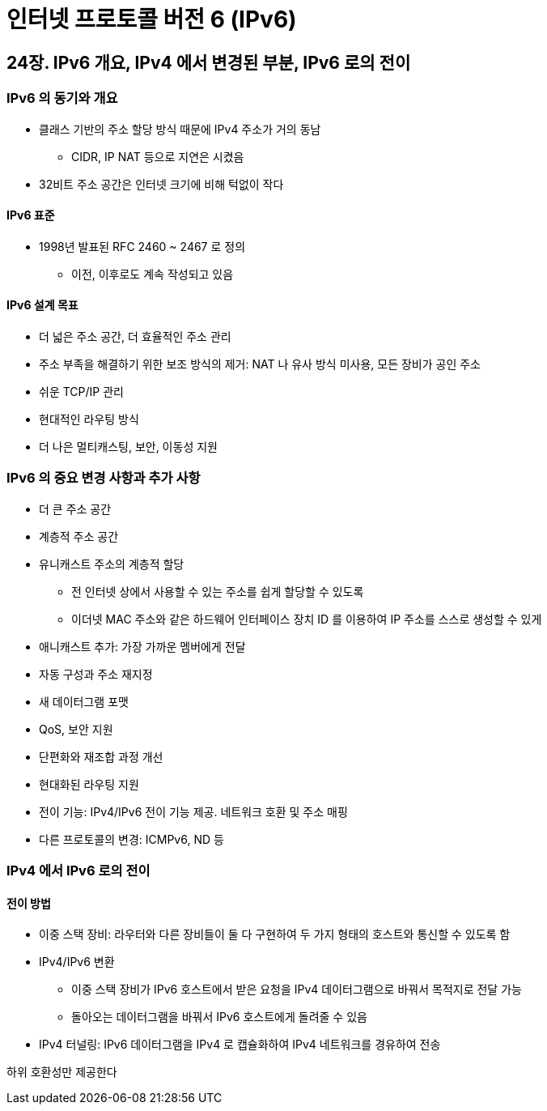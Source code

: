 = 인터넷 프로토콜 버전 6 (IPv6)

== 24장. IPv6 개요, IPv4 에서 변경된 부분, IPv6 로의 전이

=== IPv6 의 동기와 개요

* 클래스 기반의 주소 할당 방식 때문에 IPv4 주소가 거의 동남
** CIDR, IP NAT 등으로 지연은 시켰음
* 32비트 주소 공간은 인터넷 크기에 비해 턱없이 작다

==== IPv6 표준

* 1998년 발표된 RFC 2460 ~ 2467 로 정의
** 이전, 이후로도 계속 작성되고 있음

==== IPv6 설계 목표

* 더 넓은 주소 공간, 더 효율적인 주소 관리
* 주소 부족을 해결하기 위한 보조 방식의 제거: NAT 나 유사 방식 미사용, 모든 장비가 공인 주소
* 쉬운 TCP/IP 관리
* 현대적인 라우팅 방식
* 더 나은 멀티캐스팅, 보안, 이동성 지원

=== IPv6 의 중요 변경 사항과 추가 사항

* 더 큰 주소 공간
* 계층적 주소 공간
* 유니캐스트 주소의 계층적 할당
** 전 인터넷 상에서 사용할 수 있는 주소를 쉽게 할당할 수 있도록
** 이더넷 MAC 주소와 같은 하드웨어 인터페이스 장치 ID 를 이용하여 IP 주소를 스스로 생성할 수 있게
* 애니캐스트 추가: 가장 가까운 멤버에게 전달
* 자동 구성과 주소 재지정
* 새 데이터그램 포맷
* QoS, 보안 지원
* 단편화와 재조합 과정 개선
* 현대화된 라우팅 지원
* 전이 기능: IPv4/IPv6 전이 기능 제공. 네트워크 호환 및 주소 매핑
* 다른 프로토콜의 변경: ICMPv6, ND 등

=== IPv4 에서 IPv6 로의 전이

==== 전이 방법

* 이중 스택 장비: 라우터와 다른 장비들이 둘 다 구현하여 두 가지 형태의 호스트와 통신할 수 있도록 함
* IPv4/IPv6 변환
** 이중 스택 장비가 IPv6 호스트에서 받은 요청을 IPv4 데이터그램으로 바꿔서 목적지로 전달 가능
** 돌아오는 데이터그램을 바꿔서 IPv6 호스트에게 돌려줄 수 있음
* IPv4 터널링: IPv6 데이터그램을 IPv4 로 캡슐화하여 IPv4 네트워크를 경유하여 전송

하위 호환성만 제공한다